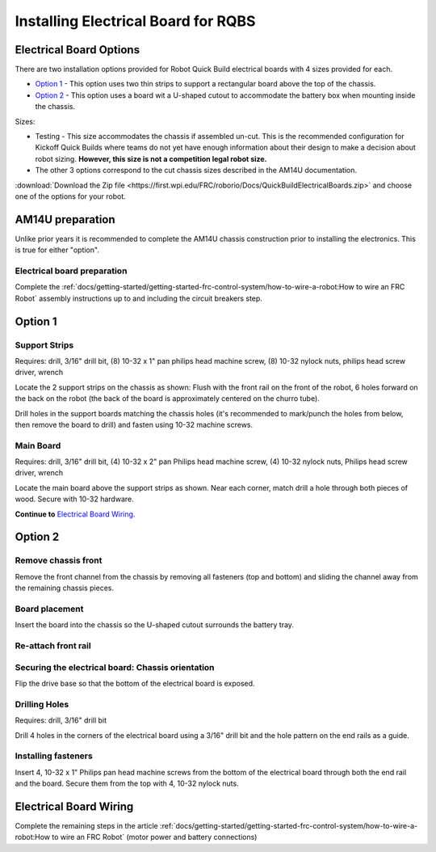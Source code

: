 Installing Electrical Board for RQBS
====================================

Electrical Board Options
------------------------

There are two installation options provided for Robot Quick Build electrical boards with 4 sizes provided for each.

- `Option 1`_ - This option uses two thin strips to support a rectangular board above the top of the chassis.
- `Option 2`_ - This option uses a board wit a U-shaped cutout to accommodate the battery box when mounting inside the chassis.

Sizes:

- Testing - This size accommodates the chassis if assembled un-cut. This is the recommended configuration for Kickoff Quick Builds where teams do not yet have enough information about their design to make a decision about robot sizing. **However, this size is not a competition legal robot size.**

- The other 3 options correspond to the cut chassis sizes described in the AM14U documentation.

:download:`Download the Zip file <https://first.wpi.edu/FRC/roborio/Docs/QuickBuildElectricalBoards.zip>` and choose one of the options for your robot.

AM14U preparation
-----------------

Unlike prior years it is recommended to complete the AM14U chassis construction prior to installing the electronics. This is true for either "option".

Electrical board preparation
^^^^^^^^^^^^^^^^^^^^^^^^^^^^

.. image:: images/installing-electrical-board-for-rqbs/electrical-board-preparation.png

Complete the :ref:`docs/getting-started/getting-started-frc-control-system/how-to-wire-a-robot:How to wire an FRC Robot` assembly instructions up to and including the circuit breakers step.

Option 1
--------

Support Strips
^^^^^^^^^^^^^^

.. image:: images/installing-electrical-board-for-rqbs/support-strips.jpg

Requires: drill, 3/16" drill bit, (8) 10-32 x 1" pan philips head machine screw, (8) 10-32 nylock nuts, philips head screw driver, wrench

Locate the 2 support strips on the chassis as shown: Flush with the front rail on the front of the robot, 6 holes forward on the back on the robot (the back of the board is approximately centered on the churro tube).

Drill holes in the support boards matching the chassis holes (it's recommended to mark/punch the holes from below, then remove the board to drill) and fasten using 10-32 machine screws.

Main Board
^^^^^^^^^^

.. image:: images/installing-electrical-board-for-rqbs/main-board.jpg

Requires: drill, 3/16" drill bit, (4) 10-32 x 2" pan Philips head machine screw, (4) 10-32 nylock nuts, Philips head screw driver, wrench

Locate the main board above the support strips as shown. Near each corner, match drill a hole through both pieces of wood. Secure with 10-32 hardware.

**Continue to** `Electrical Board Wiring`_.

Option 2
--------

Remove chassis front
^^^^^^^^^^^^^^^^^^^^

.. image:: images/installing-electrical-board-for-rqbs/remove-chassis-front.jpg

Remove the front channel from the chassis by removing all fasteners (top and bottom) and sliding the channel away from the remaining chassis pieces.

Board placement
^^^^^^^^^^^^^^^

.. image:: images/installing-electrical-board-for-rqbs/board-placement.jpg

Insert the board into the chassis so the U-shaped cutout surrounds the battery tray.

Re-attach front rail
^^^^^^^^^^^^^^^^^^^^

.. image:: images/installing-electrical-board-for-rqbs/re-attach-front-rail.jpg

Securing the electrical board: Chassis orientation
^^^^^^^^^^^^^^^^^^^^^^^^^^^^^^^^^^^^^^^^^^^^^^^^^^

.. image:: images/installing-electrical-board-for-rqbs/chassis-orientation.png

Flip the drive base so that the bottom of the electrical board is exposed.

Drilling Holes
^^^^^^^^^^^^^^

.. image:: images/installing-electrical-board-for-rqbs/drilling-holes.png

Requires: drill, 3/16" drill bit

Drill 4 holes in the corners of the electrical board using a 3/16" drill bit and the hole pattern on the end rails as a guide.

Installing fasteners
^^^^^^^^^^^^^^^^^^^^

.. image:: images/installing-electrical-board-for-rqbs/installing-fasteners.png

Insert 4, 10-32 x 1" Philips pan head machine screws from the bottom of the electrical board through both the end rail and the board. Secure them from the top with 4, 10-32 nylock nuts.

Electrical Board Wiring
-----------------------

Complete the remaining steps in the article :ref:`docs/getting-started/getting-started-frc-control-system/how-to-wire-a-robot:How to wire an FRC Robot` (motor power and battery connections)

